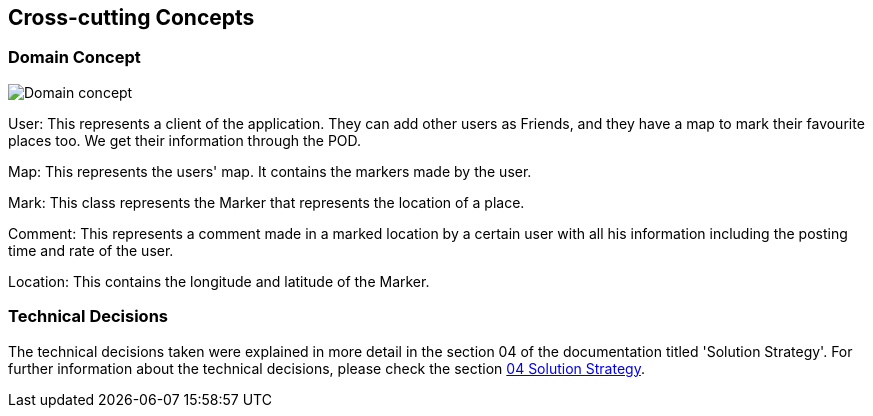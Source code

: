 [[section-concepts]]
== Cross-cutting Concepts

=== Domain Concept

:imagesdir: images/
image::08_concepts.png[Domain concept]

User: This represents a client of the application. They can add other users as Friends, and they have a map to mark their favourite places too. We get their information through the POD.

Map: This represents the users' map. It contains the markers made by the user.

Mark: This class represents the Marker that represents the location of a place.

Comment: This represents a comment made in a marked location by a certain user with all his information including the posting time and rate of the user.

Location: This contains the longitude and latitude of the Marker.

### Technical Decisions

The technical decisions taken were explained in more detail in the section 04 of the documentation titled 'Solution Strategy'. For further information about the technical decisions, please check the section https://github.com/Arquisoft/lomap_es4a/blob/master/docs/04_solution_strategy.adoc[04 Solution Strategy].
